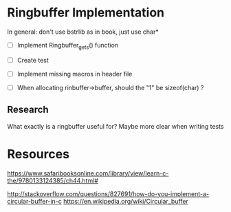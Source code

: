 * Ringbuffer Implementation

In general: don't use bstrlib as in book, just use char*

- [ ] Implement Ringbuffer_gets() function

- [ ] Create test

- [ ] Implement missing macros in header file

- [ ] When allocating rinbuffer->buffer, should the "1" be sizeof(char) ?

** Research

What exactly is a ringbuffer useful for? Maybe more clear when writing tests

* Resources

https://www.safaribooksonline.com/library/view/learn-c-the/9780133124385/ch44.html#

http://stackoverflow.com/questions/827691/how-do-you-implement-a-circular-buffer-in-c
https://en.wikipedia.org/wiki/Circular_buffer
